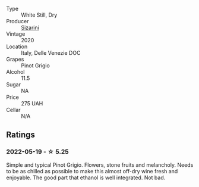 :PROPERTIES:
:ID:                     db405476-ca88-4a57-9813-8d4369cf6c58
:END:
#+attr_html: :class wine-main-image
[[file:/images/ea/476527-6fc9-4400-9827-dbf63cc3299a/2022-05-20-08-31-29-3797A28C-8202-44CA-9F0D-FA8DEE9C7B62-1-105-c.webp]]

- Type :: White Still, Dry
- Producer :: [[barberry:/producers/cfa1293d-4c36-4cb6-8a44-0b5d4aee7654][Sizarini]]
- Vintage :: 2020
- Location :: Italy, Delle Venezie DOC
- Grapes :: Pinot Grigio
- Alcohol :: 11.5
- Sugar :: NA
- Price :: 275 UAH
- Cellar :: N/A

** Ratings
:PROPERTIES:
:ID:                     eaf35ee6-d04d-481c-87c2-e2f319402c8d
:END:

*** 2022-05-19 - ☆ 5.25
:PROPERTIES:
:ID:                     a67ff445-856d-4fa0-b98f-fa4320da81df
:END:

Simple and typical Pinot Grigio. Flowers, stone fruits and melancholy. Needs to be as chilled as possible to make this almost off-dry wine fresh and enjoyable. The good part that ethanol is well integrated. Not bad.

